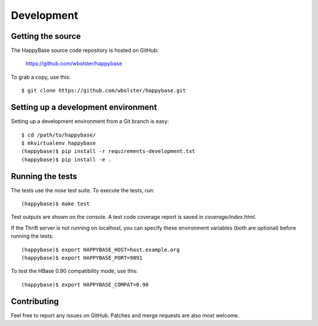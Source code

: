 ***********
Development
***********

.. highlight:: sh

Getting the source
------------------

The HappyBase source code repository is hosted on GitHub:

   https://github.com/wbolster/happybase

To grab a copy, use this::

   $ git clone https://github.com/wbolster/happybase.git



Setting up a development environment
------------------------------------

Setting up a development environment from a Git branch is easy::

   $ cd /path/to/happybase/
   $ mkvirtualenv happybase
   (happybase)$ pip install -r requirements-development.txt
   (happybase)$ pip install -e .


Running the tests
-----------------

The tests use the `nose` test suite. To execute the tests, run::

   (happybase)$ make test

Test outputs are shown on the console. A test code coverage report is saved in
`coverage/index.html`.

If the Thrift server is not running on localhost, you can specify these
environment variables (both are optional) before running the tests::

   (happybase)$ export HAPPYBASE_HOST=host.example.org
   (happybase)$ export HAPPYBASE_PORT=9091

To test the HBase 0.90 compatibility mode, use this::

   (happybase)$ export HAPPYBASE_COMPAT=0.90


Contributing
------------

Feel free to report any issues on GitHub. Patches and merge requests are also
most welcome.

.. vim: set spell spelllang=en:
